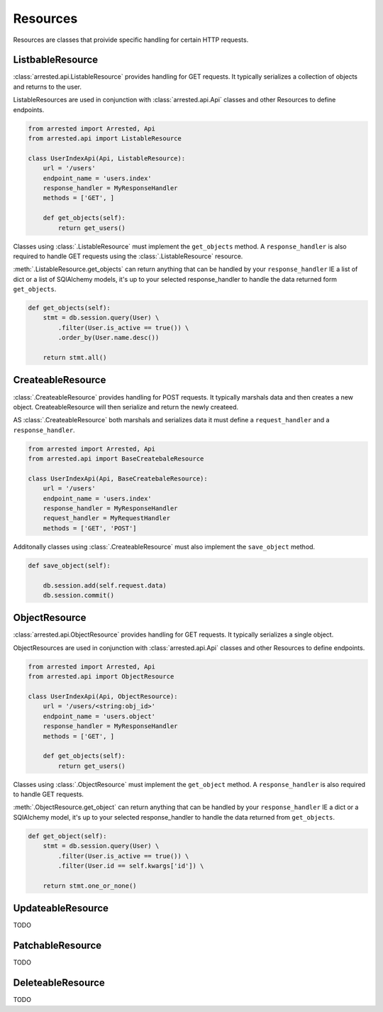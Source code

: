 Resources
=================

Resources are classes that proivide specific handling for certain HTTP requests.


ListbableResource
~~~~~~~~~~~~~~~~~~~~~~~~~

:class:`arrested.api.ListableResource` provides handling for GET requests.  It typically serializes a collection of objects
and returns to the user.

ListableResources are used in conjunction with :class:`arrested.api.Api` classes and other Resources to define endpoints.

.. sourcecode:: python

    from arrested import Arrested, Api
    from arrested.api import ListableResource

    class UserIndexApi(Api, ListableResource):
        url = '/users'
        endpoint_name = 'users.index'
        response_handler = MyResponseHandler
        methods = ['GET', ]

        def get_objects(self):
            return get_users()


Classes using :class:`.ListableResource` must implement the ``get_objects`` method.  A ``response_handler`` is also required to handle
GET requests using the :class:`.ListableResource` resource.

:meth:`.ListableResource.get_objects` can return anything that can be handled by your ``response_handler`` IE a list of dict or a list of SQlAlchemy models, it's up to your selected response_handler
to handle the data returned form ``get_objects``.


.. sourcecode:: python

    def get_objects(self):
        stmt = db.session.query(User) \
            .filter(User.is_active == true()) \
            .order_by(User.name.desc())

        return stmt.all()


.. seealso::
    :class:`.ListableResource`

    :ref:`handlers`


CreateableResource
~~~~~~~~~~~~~~~~~~~~~~~~~
:class:`.CreateableResource` provides handling for POST requests.  It typically marshals data and then creates a new object.  CreateableResource will then serialize and return the newly createed.

AS :class:`.CreateableResource` both marshals and serializes data it must define a ``request_handler`` and a ``response_handler``.

.. sourcecode:: python

    from arrested import Arrested, Api
    from arrested.api import BaseCreatebaleResource

    class UserIndexApi(Api, BaseCreatebaleResource):
        url = '/users'
        endpoint_name = 'users.index'
        response_handler = MyResponseHandler
        request_handler = MyRequestHandler
        methods = ['GET', 'POST']


Additonally classes using :class:`.CreateableResource` must also implement the ``save_object`` method.

.. sourcecode:: python

    def save_object(self):

        db.session.add(self.request.data)
        db.session.commit()

.. seealso::
    :class:`.CreateableResource`

    :ref:`handlers`


ObjectResource
~~~~~~~~~~~~~~~~~~~~~~~~~
:class:`arrested.api.ObjectResource` provides handling for GET requests.  It typically serializes a single object.

ObjectResources are used in conjunction with :class:`arrested.api.Api` classes and other Resources to define endpoints.

.. sourcecode:: python

    from arrested import Arrested, Api
    from arrested.api import ObjectResource

    class UserIndexApi(Api, ObjectResource):
        url = '/users/<string:obj_id>'
        endpoint_name = 'users.object'
        response_handler = MyResponseHandler
        methods = ['GET', ]

        def get_objects(self):
            return get_users()


Classes using :class:`.ObjectResource` must implement the ``get_object`` method.  A ``response_handler`` is also required to handle
GET requests.

:meth:`.ObjectResource.get_object` can return anything that can be handled by your ``response_handler`` IE a dict or a SQlAlchemy model, it's up to your selected response_handler
to handle the data returned from ``get_objects``.


.. sourcecode:: python

    def get_object(self):
        stmt = db.session.query(User) \
            .filter(User.is_active == true()) \
            .filter(User.id == self.kwargs['id']) \

        return stmt.one_or_none()


.. seealso::
    :class:`.ObjectResource`

    :ref:`handlers`


UpdateableResource
~~~~~~~~~~~~~~~~~~~~~~~~~
TODO

.. seealso::
    :class:`.UpdateableResource`

    :ref:`handlers`


PatchableResource
~~~~~~~~~~~~~~~~~~~~~~~~~
TODO

.. seealso::
    :class:`.PatchableResource`

    :ref:`handlers`

DeleteableResource
~~~~~~~~~~~~~~~~~~~~~~~~~
TODO

.. seealso::
    :class:`.DeleteableResource`

    :ref:`handlers`
